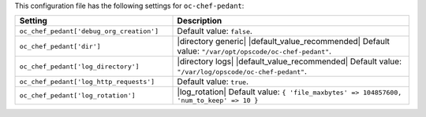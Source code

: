 .. The contents of this file are included in multiple topics.
.. THIS FILE SHOULD NOT BE MODIFIED VIA A PULL REQUEST.

This configuration file has the following settings for ``oc-chef-pedant``:

.. list-table::
   :widths: 200 300
   :header-rows: 1

   * - Setting
     - Description
   * - ``oc_chef_pedant['debug_org_creation']``
     - Default value: ``false``.
   * - ``oc_chef_pedant['dir']``
     - |directory generic| |default_value_recommended| Default value: ``"/var/opt/opscode/oc-chef-pedant"``.
   * - ``oc_chef_pedant['log_directory']``
     - |directory logs| |default_value_recommended| Default value: ``"/var/log/opscode/oc-chef-pedant"``.
   * - ``oc_chef_pedant['log_http_requests']``
     - Default value: ``true``.
   * - ``oc_chef_pedant['log_rotation']``
     - |log_rotation| Default value: ``{ 'file_maxbytes' => 104857600, 'num_to_keep' => 10 }``